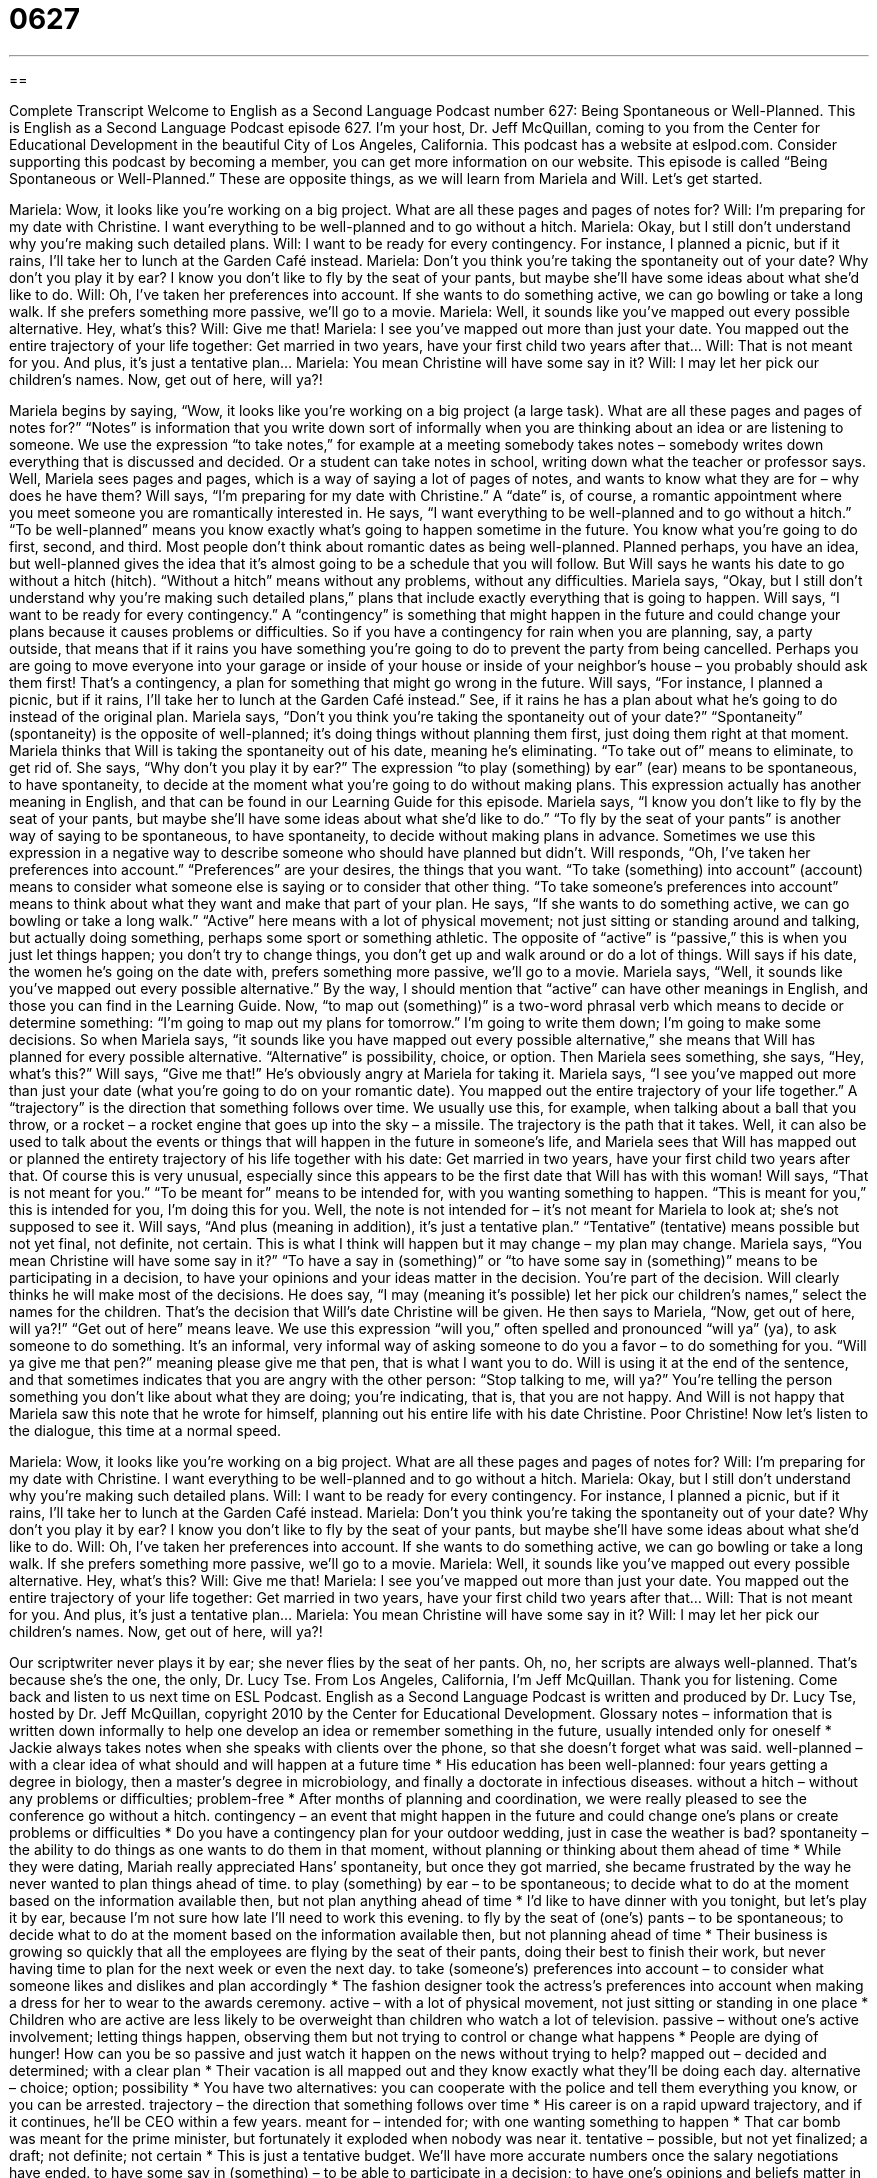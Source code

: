= 0627
:toc: left
:toclevels: 3
:sectnums:
:stylesheet: ../../../myAdocCss.css

'''

== 

Complete Transcript
Welcome to English as a Second Language Podcast number 627: Being Spontaneous or Well-Planned.
This is English as a Second Language Podcast episode 627. I’m your host, Dr. Jeff McQuillan, coming to you from the Center for Educational Development in the beautiful City of Los Angeles, California.
This podcast has a website at eslpod.com. Consider supporting this podcast by becoming a member, you can get more information on our website.
This episode is called “Being Spontaneous or Well-Planned.” These are opposite things, as we will learn from Mariela and Will. Let’s get started.
[start of dialogue]
Mariela: Wow, it looks like you’re working on a big project. What are all these pages and pages of notes for?
Will: I’m preparing for my date with Christine. I want everything to be well-planned and to go without a hitch.
Mariela: Okay, but I still don’t understand why you’re making such detailed plans.
Will: I want to be ready for every contingency. For instance, I planned a picnic, but if it rains, I’ll take her to lunch at the Garden Café instead.
Mariela: Don’t you think you’re taking the spontaneity out of your date? Why don’t you play it by ear? I know you don’t like to fly by the seat of your pants, but maybe she’ll have some ideas about what she’d like to do.
Will: Oh, I’ve taken her preferences into account. If she wants to do something active, we can go bowling or take a long walk. If she prefers something more passive, we’ll go to a movie.
Mariela: Well, it sounds like you’ve mapped out every possible alternative. Hey, what’s this?
Will: Give me that!
Mariela: I see you’ve mapped out more than just your date. You mapped out the entire trajectory of your life together: Get married in two years, have your first child two years after that…
Will: That is not meant for you. And plus, it’s just a tentative plan…
Mariela: You mean Christine will have some say in it?
Will: I may let her pick our children’s names. Now, get out of here, will ya?!
[end of dialogue]
Mariela begins by saying, “Wow, it looks like you’re working on a big project (a large task). What are all these pages and pages of notes for?” “Notes” is information that you write down sort of informally when you are thinking about an idea or are listening to someone. We use the expression “to take notes,” for example at a meeting somebody takes notes – somebody writes down everything that is discussed and decided. Or a student can take notes in school, writing down what the teacher or professor says.
Well, Mariela sees pages and pages, which is a way of saying a lot of pages of notes, and wants to know what they are for – why does he have them? Will says, “I’m preparing for my date with Christine.” A “date” is, of course, a romantic appointment where you meet someone you are romantically interested in. He says, “I want everything to be well-planned and to go without a hitch.” “To be well-planned” means you know exactly what’s going to happen sometime in the future. You know what you’re going to do first, second, and third. Most people don’t think about romantic dates as being well-planned. Planned perhaps, you have an idea, but well-planned gives the idea that it’s almost going to be a schedule that you will follow. But Will says he wants his date to go without a hitch (hitch). “Without a hitch” means without any problems, without any difficulties.
Mariela says, “Okay, but I still don’t understand why you’re making such detailed plans,” plans that include exactly everything that is going to happen. Will says, “I want to be ready for every contingency.” A “contingency” is something that might happen in the future and could change your plans because it causes problems or difficulties. So if you have a contingency for rain when you are planning, say, a party outside, that means that if it rains you have something you’re going to do to prevent the party from being cancelled. Perhaps you are going to move everyone into your garage or inside of your house or inside of your neighbor’s house – you probably should ask them first! That’s a contingency, a plan for something that might go wrong in the future. Will says, “For instance, I planned a picnic, but if it rains, I’ll take her to lunch at the Garden Café instead.” See, if it rains he has a plan about what he’s going to do instead of the original plan.
Mariela says, “Don’t you think you’re taking the spontaneity out of your date?” “Spontaneity” (spontaneity) is the opposite of well-planned; it’s doing things without planning them first, just doing them right at that moment. Mariela thinks that Will is taking the spontaneity out of his date, meaning he’s eliminating. “To take out of” means to eliminate, to get rid of. She says, “Why don’t you play it by ear?” The expression “to play (something) by ear” (ear) means to be spontaneous, to have spontaneity, to decide at the moment what you’re going to do without making plans. This expression actually has another meaning in English, and that can be found in our Learning Guide for this episode. Mariela says, “I know you don’t like to fly by the seat of your pants, but maybe she’ll have some ideas about what she’d like to do.” “To fly by the seat of your pants” is another way of saying to be spontaneous, to have spontaneity, to decide without making plans in advance. Sometimes we use this expression in a negative way to describe someone who should have planned but didn’t.
Will responds, “Oh, I’ve taken her preferences into account.” “Preferences” are your desires, the things that you want. “To take (something) into account” (account) means to consider what someone else is saying or to consider that other thing. “To take someone’s preferences into account” means to think about what they want and make that part of your plan. He says, “If she wants to do something active, we can go bowling or take a long walk.” “Active” here means with a lot of physical movement; not just sitting or standing around and talking, but actually doing something, perhaps some sport or something athletic. The opposite of “active” is “passive,” this is when you just let things happen; you don’t try to change things, you don’t get up and walk around or do a lot of things. Will says if his date, the women he’s going on the date with, prefers something more passive, we’ll go to a movie. Mariela says, “Well, it sounds like you’ve mapped out every possible alternative.” By the way, I should mention that “active” can have other meanings in English, and those you can find in the Learning Guide. Now, “to map out (something)” is a two-word phrasal verb which means to decide or determine something: “I’m going to map out my plans for tomorrow.” I’m going to write them down; I’m going to make some decisions. So when Mariela says, “it sounds like you have mapped out every possible alternative,” she means that Will has planned for every possible alternative. “Alternative” is possibility, choice, or option.
Then Mariela sees something, she says, “Hey, what’s this?” Will says, “Give me that!” He’s obviously angry at Mariela for taking it. Mariela says, “I see you’ve mapped out more than just your date (what you’re going to do on your romantic date). You mapped out the entire trajectory of your life together.” A “trajectory” is the direction that something follows over time. We usually use this, for example, when talking about a ball that you throw, or a rocket – a rocket engine that goes up into the sky – a missile. The trajectory is the path that it takes. Well, it can also be used to talk about the events or things that will happen in the future in someone’s life, and Mariela sees that Will has mapped out or planned the entirety trajectory of his life together with his date: Get married in two years, have your first child two years after that. Of course this is very unusual, especially since this appears to be the first date that Will has with this woman!
Will says, “That is not meant for you.” “To be meant for” means to be intended for, with you wanting something to happen. “This is meant for you,” this is intended for you, I’m doing this for you. Well, the note is not intended for – it’s not meant for Mariela to look at; she’s not supposed to see it. Will says, “And plus (meaning in addition), it’s just a tentative plan.” “Tentative” (tentative) means possible but not yet final, not definite, not certain. This is what I think will happen but it may change – my plan may change.
Mariela says, “You mean Christine will have some say in it?” “To have a say in (something)” or “to have some say in (something)” means to be participating in a decision, to have your opinions and your ideas matter in the decision. You’re part of the decision. Will clearly thinks he will make most of the decisions. He does say, “I may (meaning it’s possible) let her pick our children’s names,” select the names for the children. That’s the decision that Will’s date Christine will be given. He then says to Mariela, “Now, get out of here, will ya?!” “Get out of here” means leave. We use this expression “will you,” often spelled and pronounced “will ya” (ya), to ask someone to do something. It’s an informal, very informal way of asking someone to do you a favor – to do something for you. “Will ya give me that pen?” meaning please give me that pen, that is what I want you to do. Will is using it at the end of the sentence, and that sometimes indicates that you are angry with the other person: “Stop talking to me, will ya?” You’re telling the person something you don’t like about what they are doing; you’re indicating, that is, that you are not happy. And Will is not happy that Mariela saw this note that he wrote for himself, planning out his entire life with his date Christine. Poor Christine!
Now let’s listen to the dialogue, this time at a normal speed.
[start of dialogue]
Mariela: Wow, it looks like you’re working on a big project. What are all these pages and pages of notes for?
Will: I’m preparing for my date with Christine. I want everything to be well-planned and to go without a hitch.
Mariela: Okay, but I still don’t understand why you’re making such detailed plans.
Will: I want to be ready for every contingency. For instance, I planned a picnic, but if it rains, I’ll take her to lunch at the Garden Café instead.
Mariela: Don’t you think you’re taking the spontaneity out of your date? Why don’t you play it by ear? I know you don’t like to fly by the seat of your pants, but maybe she’ll have some ideas about what she’d like to do.
Will: Oh, I’ve taken her preferences into account. If she wants to do something active, we can go bowling or take a long walk. If she prefers something more passive, we’ll go to a movie.
Mariela: Well, it sounds like you’ve mapped out every possible alternative. Hey, what’s this?
Will: Give me that!
Mariela: I see you’ve mapped out more than just your date. You mapped out the entire trajectory of your life together: Get married in two years, have your first child two years after that…
Will: That is not meant for you. And plus, it’s just a tentative plan…
Mariela: You mean Christine will have some say in it?
Will: I may let her pick our children’s names. Now, get out of here, will ya?!
[end of dialogue]
Our scriptwriter never plays it by ear; she never flies by the seat of her pants. Oh, no, her scripts are always well-planned. That’s because she’s the one, the only, Dr. Lucy Tse.
From Los Angeles, California, I’m Jeff McQuillan. Thank you for listening. Come back and listen to us next time on ESL Podcast.
English as a Second Language Podcast is written and produced by Dr. Lucy Tse, hosted by Dr. Jeff McQuillan, copyright 2010 by the Center for Educational Development.
Glossary
notes – information that is written down informally to help one develop an idea or remember something in the future, usually intended only for oneself
* Jackie always takes notes when she speaks with clients over the phone, so that she doesn’t forget what was said.
well-planned – with a clear idea of what should and will happen at a future time
* His education has been well-planned: four years getting a degree in biology, then a master’s degree in microbiology, and finally a doctorate in infectious diseases.
without a hitch – without any problems or difficulties; problem-free
* After months of planning and coordination, we were really pleased to see the conference go without a hitch.
contingency – an event that might happen in the future and could change one’s plans or create problems or difficulties
* Do you have a contingency plan for your outdoor wedding, just in case the weather is bad?
spontaneity – the ability to do things as one wants to do them in that moment, without planning or thinking about them ahead of time
* While they were dating, Mariah really appreciated Hans’ spontaneity, but once they got married, she became frustrated by the way he never wanted to plan things ahead of time.
to play (something) by ear – to be spontaneous; to decide what to do at the moment based on the information available then, but not plan anything ahead of time
* I’d like to have dinner with you tonight, but let’s play it by ear, because I’m not sure how late I’ll need to work this evening.
to fly by the seat of (one’s) pants – to be spontaneous; to decide what to do at the moment based on the information available then, but not planning ahead of time
* Their business is growing so quickly that all the employees are flying by the seat of their pants, doing their best to finish their work, but never having time to plan for the next week or even the next day.
to take (someone’s) preferences into account – to consider what someone likes and dislikes and plan accordingly
* The fashion designer took the actress’s preferences into account when making a dress for her to wear to the awards ceremony.
active – with a lot of physical movement, not just sitting or standing in one place
* Children who are active are less likely to be overweight than children who watch a lot of television.
passive – without one’s active involvement; letting things happen, observing them but not trying to control or change what happens
* People are dying of hunger! How can you be so passive and just watch it happen on the news without trying to help?
mapped out – decided and determined; with a clear plan
* Their vacation is all mapped out and they know exactly what they’ll be doing each day.
alternative – choice; option; possibility
* You have two alternatives: you can cooperate with the police and tell them everything you know, or you can be arrested.
trajectory – the direction that something follows over time
* His career is on a rapid upward trajectory, and if it continues, he’ll be CEO within a few years.
meant for – intended for; with one wanting something to happen
* That car bomb was meant for the prime minister, but fortunately it exploded when nobody was near it.
tentative – possible, but not yet finalized; a draft; not definite; not certain
* This is just a tentative budget. We’ll have more accurate numbers once the salary negotiations have ended.
to have some say in (something) – to be able to participate in a decision; to have one’s opinions and beliefs matter in a decision
* In some cultures, parents arrange marriages for their children without letting them have any say in whom they marry.
will ya? – an informal phrase used to ask someone to do something
* Bring me a beer, will ya?
Comprehension Questions
1. Which of these things would not be done by someone who is spontaneous?
a) Play it by ear.
b) Fly by the seat of his pants.
c) Map out every possible alternative.
2. What does Will mean when he says that he wants everything to go “without a hitch”?
a) He doesn’t want to have any problems.
b) He doesn’t want to get married.
c) He doesn’t want to do anything involving a trailer.
Answers at bottom.
What Else Does It Mean?
to play (something) by ear
The phrase “to play (something) by ear,” in this podcast, means to be spontaneous, or to decide what to do at the moment based on the information available then, without planning anything ahead of time: “We want to move as soon as possible, but we’ll have to play it by ear, because we can’t move until our house sells.” The phrase “to grin from ear to ear” means to have a very big smile because one is very happy: “When they offered him the job, he grinned from ear to ear.” The phrase “to be up to (one’s) ears in something” means to have a lot of something: “Billy has been up to his ears in work all week.” Finally, the phrase “to be all ears” means to really want to hear what someone is going to say: “Tell us about your date! We’re all ears.”
active
In this podcast, the word “active” means with a lot of physical movement, not just sitting or standing in one place: “Basketball is much more active than baseball, because baseball players spend a lot of their time standing in one place.” The word “active” also means involved in something: “As a college student, Marcellus was very active in student government.” The phrase “active participation” is used to describe heavy involvement in something: “We really appreciate the active participation of all our volunteers.” The word “active” can sometimes mean current, describing something that is happening at the moment: “Marlys was an active donor for years, but then she suddenly stopped sending donations.” Finally, an “active volcano” is a volcano that might explode anytime: “Is Mount Rainier an active volcano?”
Culture Note
Jack Kerouac (1922-1969) was a well-known American author and poet. Many people call him the “father of” (the man who led) the Beat movement, which describes the work of a group of American writers in the mid-1900s. They “pushed the boundaries” (tested the limits; went beyond expectations) of what was acceptable in published literature by writing about drugs, sex, and other “taboo” (not talked about in general society) topics.
Kerouac’s most well-known novel, On the Road, was published in 1957. It is about some of the “road trips” (long trips taken by car, often driving across the country) he took with his friends. The book was very “influential” (changing one’s thoughts and beliefs) for many other writers, actors, and musicians.
Kerouac often described his own writing style as “spontaneous” (done in the moment, without planning something ahead of time) “prose” (written language that is not poetry). In literature, this is often called “stream of consciousness,” which is a “technique” (way of doing something) where writers write down their thoughts as they think of them, without changing or editing them. With this style of writing, there are usually many “run-on sentences” (very long sentences that include many words like “and” and “but”) and “incomplete sentences” (phrases that are not a full sentence).
However, many people who knew Kerouac say that he didn’t actually write in spontaneous prose. They say that the way he talked about writing “didn’t match” (wasn’t the same as) the way he actually wrote. They say that “in reality” (actually) he revised what he wrote many times before it was published.
Comprehension Answers
1 - c
2 - a